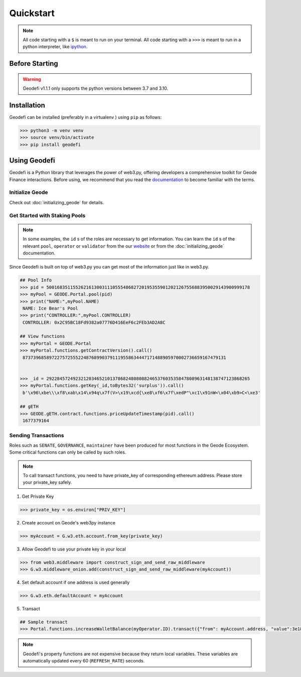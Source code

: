 .. _quickstart:

Quickstart
===========

.. NOTE:: All code starting with a ``$`` is meant to run on your terminal.
    All code starting with a ``>>>`` is meant to run in a python interpreter,
    like `ipython <https://pypi.org/project/ipython/>`_.

Before Starting
----------------

.. WARNING::
  Geodefi v1.1.1 only supports the python versions between 3.7 and 3.10.  

Installation
-------------

Geodefi can be installed (preferably in a virtualenv )
using ``pip`` as follows:


.. code-block:: shell
  
   >>> python3 -m venv venv
   >>> source venv/bin/activate  
   >>> pip install geodefi



Using Geodefi
---------------

Geodefi is a Python library that leverages the power of web3.py, offering developers a comprehensive toolkit for Geode Finance interactions. Before using, we recommend that you read the `documentation <https://docs.geode.fi>`_ to become familiar with the terms.

Initialize Geode
********************

Check out :doc:`initializing_geode` for details.

Get Started with Staking Pools
********************************

.. note::

  In some examples, the ``id`` s of the roles are necessary to get information. 
  You can learn the ``id`` s of the relevant ``pool``, ``operator`` or ``validator`` 
  from the our `website <https://www.geode.fi>`_ or from the :doc:`initializing_geode` documentation.

Since Geodefi is built on top of web3.py you can get most of the information just like in web3.py.

.. code-block:: python

   ## Pool Info
   >>> pid = 50016835115526216130031110555486827201953559012021267556883950029143900999178
   >>> myPool = GEODE.Portal.pool(pid)
   >>> print("NAME:",myPool.NAME)
    NAME: Ice Bear's Pool
   >>> print("CONTROLLER:",myPool.CONTROLLER)
    CONTROLLER: 0x2C95BC18Fd9382a07776D416EeF6c2FEb3AD2A8C

   ## View functions
   >>> myPortal = GEODE.Portal
   >>> myPortal.functions.getContractVersion().call()
    87373968589722757255522487689903791119558634447171488905970002736659167479131


   >>> _id = 29228457249232120346521013786824808088246537603535847808963148138747123868265
   >>> myPortal.functions.getKey(_id,toBytes32('surplus')).call()
    b'\x96\xbe\\\xf8\xab\x14\x94q\x7f(V>\x19\xcd{\xe8\xf6\x7f\xedP"\xc1\x91nW<\x04\xb9>C<\xe3'
   
   ## gETH
   >>> GEODE.gETH.contract.functions.priceUpdateTimestamp(pid).call()
    1677379164

Sending Transactions
*****************************

Roles such as ``SENATE``, ``GOVERNANCE``, ``maintainer`` have been produced for most functions in the Geode Ecosystem. 
Some critical functions can only be called by such roles.


.. NOTE::
  To call transact functions, you need to have private_key of corresponding ethereum address.
  Please store your private_key safely.


1. Get Private Key

.. code-block:: python

  >>> private_key = os.environ["PRIV_KEY"]

2. Create account on Geode's web3py instance

.. code-block:: python

  >>> myAccount = G.w3.eth.account.from_key(private_key)


3. Allow Geodefi to use your private key in your local

.. code-block:: python

  >>> from web3.middleware import construct_sign_and_send_raw_middleware
  >>> G.w3.middleware_onion.add(construct_sign_and_send_raw_middleware(myAccount))

4. Set default account if one address is used generally

.. code-block:: python

  >>> G.w3.eth.defaultAccount = myAccount

5. Transact

.. code-block:: python

  ## Sample transact
  >>> Portal.functions.increaseWalletBalance(myOperator.ID).transact({"from": myAccount.address, "value":3e18})


.. note::

  Geodefi's property functions are not expensive because they return local variables. 
  These variables are automatically updated every 60 (``REFRESH_RATE``) seconds.


